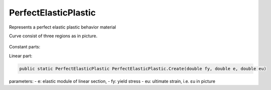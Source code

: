 PerfectElasticPlastic
=======================

Represents a perfect elastic plastic behavior material

Curve consist of three regions as in picture.

.. figure:: elastic-plastic.png
   :align: center

Constant parts:

Linear part:


.. code-block:: cs

    public static PerfectElasticPlastic PerfectElasticPlastic.Create(double fy, double e, double eu)

parameters:
- e: elastic module of linear section,
- fy: yield stress 
- eu: ultimate strain, i.e. εu in picture